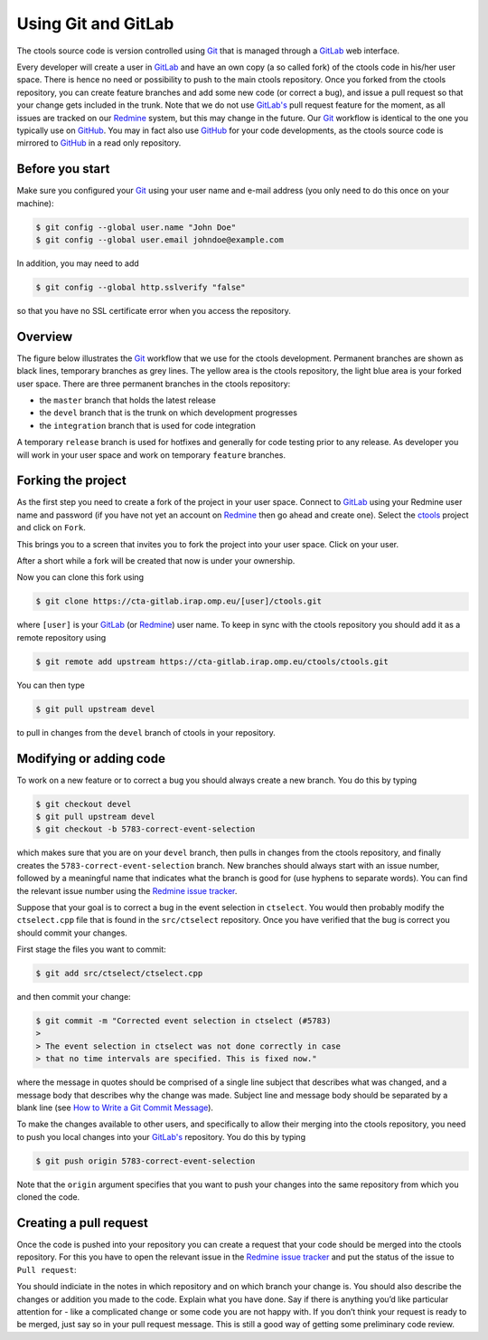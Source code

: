 .. _using_git:

Using Git and GitLab
====================

The ctools source code is version controlled using
`Git <https://git-scm.com/>`_ that is managed through a
`GitLab <https://cta-gitlab.irap.omp.eu/ctools/ctools>`_ web interface.

Every developer will create a user in
`GitLab <https://cta-gitlab.irap.omp.eu/ctools/ctools>`_
and have an own copy (a so called fork) of the ctools code in his/her
user space.
There is hence no need or possibility to push to the main ctools repository.
Once you forked from the ctools repository, you can create
feature branches and add some new code (or correct a bug), and issue a pull
request so that your change gets included in the trunk.
Note that we do not use
`GitLab's <https://cta-gitlab.irap.omp.eu/ctools/ctools>`_
pull request feature  for the moment, as all issues are tracked on our
`Redmine <https://cta-redmine.irap.omp.eu/projects/ctools>`_
system, but this may change in the future.
Our `Git <https://git-scm.com/>`_ workflow is identical to the one you
typically use on `GitHub <https://github.com/ctools/ctools>`_.
You may in fact also use `GitHub <https://github.com/ctools/ctools>`_
for your code developments, as the ctools source code is mirrored to
`GitHub <https://github.com/ctools/ctools>`_ in a read only repository.


Before you start
----------------

Make sure you configured your `Git <https://git-scm.com/>`_ using your user
name and e-mail address (you only need to do this once on your machine):

.. code-block:: bash

   $ git config --global user.name "John Doe"
   $ git config --global user.email johndoe@example.com

In addition, you may need to add

.. code-block:: bash

   $ git config --global http.sslverify "false"

so that you have no SSL certificate error when you access the
repository.


Overview
--------

The figure below illustrates the `Git <https://git-scm.com/>`_ workflow
that we use for the ctools development.
Permanent branches are shown as black lines, temporary branches as grey lines.
The yellow area is the ctools repository, the light blue area is your
forked user space.
There are three permanent branches in the ctools repository:

* the ``master`` branch that holds the latest release
* the ``devel`` branch that is the trunk on which development progresses
* the ``integration`` branch that is used for code integration

A temporary ``release`` branch is used for hotfixes and generally for code
testing prior to any release.
As developer you will work in your user space and work on temporary
``feature`` branches.

.. image:: git-workflow.png
   :height: 400px
   :alt: Git workflow
   :align: center


Forking the project
-------------------

As the first step you need to create a fork of the project in your user
space.
Connect to `GitLab <https://cta-gitlab.irap.omp.eu/ctools/ctools>`_
using your Redmine user name and password (if you have not yet an
account on
`Redmine <https://cta-redmine.irap.omp.eu/projects/ctools>`_ then go
ahead and create one).
Select the `ctools <https://cta-gitlab.irap.omp.eu/ctools/ctools>`_
project and click on ``Fork``.

This brings you to a screen that invites you to fork the project into
your user space.
Click on your user.

After a short while a fork will be created that now is under your
ownership.

Now you can clone this fork using

.. code-block:: bash

   $ git clone https://cta-gitlab.irap.omp.eu/[user]/ctools.git

where ``[user]`` is your
`GitLab <https://cta-gitlab.irap.omp.eu/ctools/ctools>`_
(or `Redmine <https://cta-redmine.irap.omp.eu/projects/ctools>`_)
user name.
To keep in sync with the ctools repository you should add it as
a remote repository using

.. code-block:: bash

   $ git remote add upstream https://cta-gitlab.irap.omp.eu/ctools/ctools.git

You can then type

.. code-block:: bash

   $ git pull upstream devel

to pull in changes from the ``devel`` branch of ctools in your
repository.


Modifying or adding code
------------------------

To work on a new feature or to correct a bug you should always create a new
branch.
You do this by typing

.. code-block:: bash

   $ git checkout devel
   $ git pull upstream devel
   $ git checkout -b 5783-correct-event-selection

which makes sure that you are on your ``devel`` branch, then pulls in changes
from the ctools repository, and finally creates the
``5783-correct-event-selection`` branch.
New branches should always start with an issue number, followed by
a meaningful name that indicates what the branch is good for (use hyphens
to separate words).
You can find the relevant issue number using the
`Redmine issue tracker <https://cta-redmine.irap.omp.eu/projects/ctools/issues>`_.

Suppose that your goal is to correct a bug in the event selection in
``ctselect``.
You would then probably modify the ``ctselect.cpp`` file that is found in the
``src/ctselect`` repository.
Once you have verified that the bug is correct you should commit your changes.

First stage the files you want to commit:

.. code-block:: bash

   $ git add src/ctselect/ctselect.cpp

and then commit your change:

.. code-block:: bash

   $ git commit -m "Corrected event selection in ctselect (#5783)
   >
   > The event selection in ctselect was not done correctly in case
   > that no time intervals are specified. This is fixed now."

where the message in quotes should be comprised of a single line subject
that describes what was changed, and a message body that describes why
the change was made. Subject line and message body should be separated
by a blank line (see `How to Write a Git Commit Message
<http://chris.beams.io/posts/git-commit/>`_).

To make the changes available to other users, and specifically to allow
their merging into the ctools repository, you need to push you local
changes into your
`GitLab's <https://cta-gitlab.irap.omp.eu/ctools/ctools>`_
repository.
You do this by typing

.. code-block:: bash

   $ git push origin 5783-correct-event-selection

Note that the ``origin`` argument specifies that you want to push your
changes into the same repository from which you cloned the code.


Creating a pull request
-----------------------

Once the code is pushed into your repository you can create a request that
your code should be merged into the ctools repository.
For this you have to open the relevant issue in the
`Redmine issue tracker <https://cta-redmine.irap.omp.eu/projects/ctools/issues>`_
and put the status of the issue to ``Pull request``:

.. image:: pull-request.jpg
   :width: 600px
   :alt: Creating a pull request
   :align: center

You should indiciate in the notes in which repository and on which branch
your change is.
You should also describe the changes or addition you made to the code.
Explain what you have done. Say if there is anything you’d like particular
attention for - like a complicated change or some code you are not happy
with.
If you don’t think your request is ready to be merged, just say so in your
pull request message.
This is still a good way of getting some preliminary code review.
